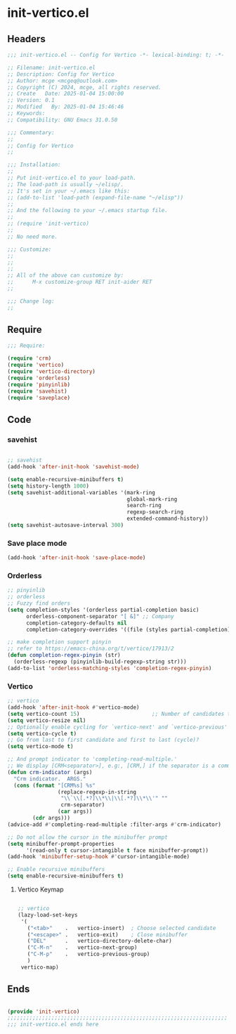 * init-vertico.el
:PROPERTIES:
:HEADER-ARGS: :tangle (concat temporary-file-directory "init-vertico.el") :lexical t
:END:

** Headers

#+BEGIN_SRC emacs-lisp
  ;;; init-vertico.el -- Config for Vertico -*- lexical-binding: t; -*-

  ;; Filename: init-vertico.el
  ;; Description: Config for Vertico
  ;; Author: mcge <mcgeq@outlook.com>
  ;; Copyright (C) 2024, mcge, all rights reserved.
  ;; Create   Date: 2025-01-04 15:00:00
  ;; Version: 0.1
  ;; Modified   By: 2025-01-04 15:46:46
  ;; Keywords:
  ;; Compatibility: GNU Emacs 31.0.50

  ;;; Commentary:
  ;;
  ;; Config for Vertico
  ;;

  ;;; Installation:
  ;;
  ;; Put init-vertico.el to your load-path.
  ;; The load-path is usually ~/elisp/.
  ;; It's set in your ~/.emacs like this:
  ;; (add-to-list 'load-path (expand-file-name "~/elisp"))
  ;;
  ;; And the following to your ~/.emacs startup file.
  ;;
  ;; (require 'init-vertico)
  ;;
  ;; No need more.

  ;;; Customize:
  ;;
  ;;
  ;;
  ;; All of the above can customize by:
  ;;      M-x customize-group RET init-aider RET
  ;;

  ;;; Change log:
  ;;
  
#+END_SRC

  
** Require
#+begin_src emacs-lisp
  ;;; Require:

  (require 'crm)
  (require 'vertico)
  (require 'vertico-directory)
  (require 'orderless)
  (require 'pinyinlib)
  (require 'savehist)
  (require 'saveplace)
#+end_src

** Code

*** savehist

#+begin_src emacs-lisp

;; savehist
(add-hook 'after-init-hook 'savehist-mode)

(setq enable-recursive-minibuffers t)
(setq history-length 1000)
(setq savehist-additional-variables '(mark-ring
                                      global-mark-ring
                                      search-ring
                                      regexp-search-ring
                                      extended-command-history))
(setq savehist-autosave-interval 300)
#+end_src

*** Save place mode
#+begin_src emacs-lisp
  (add-hook 'after-init-hook 'save-place-mode)
#+end_src


*** Orderless

#+BEGIN_SRC emacs-lisp
;; pinyinlib
;; orderless
;; Fuzzy find orders
(setq completion-styles '(orderless partial-completion basic)
      orderless-component-separator "[ &]" ;; Company
      completion-category-defaults nil
      completion-category-overrides '((file (styles partial-completion))))

;; make completion support pinyin
;; refer to https://emacs-china.org/t/vertico/17913/2
(defun completion-regex-pinyin (str)
  (orderless-regexp (pinyinlib-build-regexp-string str)))
(add-to-list 'orderless-matching-styles 'completion-regex-pinyin)
#+END_SRC


*** Vertico

#+begin_src emacs-lisp
  ;; vertico
  (add-hook 'after-init-hook #'vertico-mode)
  (setq vertico-count 15)                       ;; Number of candidates to display
  (setq vertico-resize nil)
  ;; Optionally enable cycling for `vertico-next' and `vertico-previous'
  (setq vertico-cycle t)
  ;; Go from last to first candidate and first to last (cycle)?
  (setq vertico-mode t)

  ;; And prompt indicator to 'completing-read-multiple.'
  ;; We display [CRM<separator>], e.g:, [CRM,] if the separator is a comma.
  (defun crm-indicator (args)
    "Crm indicator.  ARGS."
    (cons (format "[CRM%s] %s"
                  (replace-regexp-in-string
                   "\\`\\[.*?]\\*\\|\\[.*?]\\*\\'" ""
                   crm-separator)
                  (car args))
          (cdr args)))
  (advice-add #'completing-read-multiple :filter-args #'crm-indicator)

  ;; Do not allow the cursor in the minibuffer prompt
  (setq minibuffer-prompt-properties
        '(read-only t cursor-intangible t face minibuffer-prompt))
  (add-hook 'minibuffer-setup-hook #'cursor-intangible-mode)

  ;; Enable recursive minibuffers
  (setq enable-recursive-minibuffers t)
#+end_src

**** Vertico Keymap

#+begin_src emacs-lisp
  
  ;; vertico
  (lazy-load-set-keys
   '(
     ("<tab>"    .   vertico-insert)  ; Choose selected candidate
     ("<escape>" .   vertico-exit)    ; Close minibuffer
     ("DEL"      .   vertico-directory-delete-char)
     ("C-M-n"    .   vertico-next-group)
     ("C-M-p"    .   vertico-previous-group)
     )
   vertico-map)
#+end_src


** Ends
#+begin_src emacs-lisp

(provide 'init-vertico)
;;;;;;;;;;;;;;;;;;;;;;;;;;;;;;;;;;;;;;;;;;;;;;;;;;;;;;;;;;;;;;;;;;;;;;
;;; init-vertico.el ends here
#+end_src

